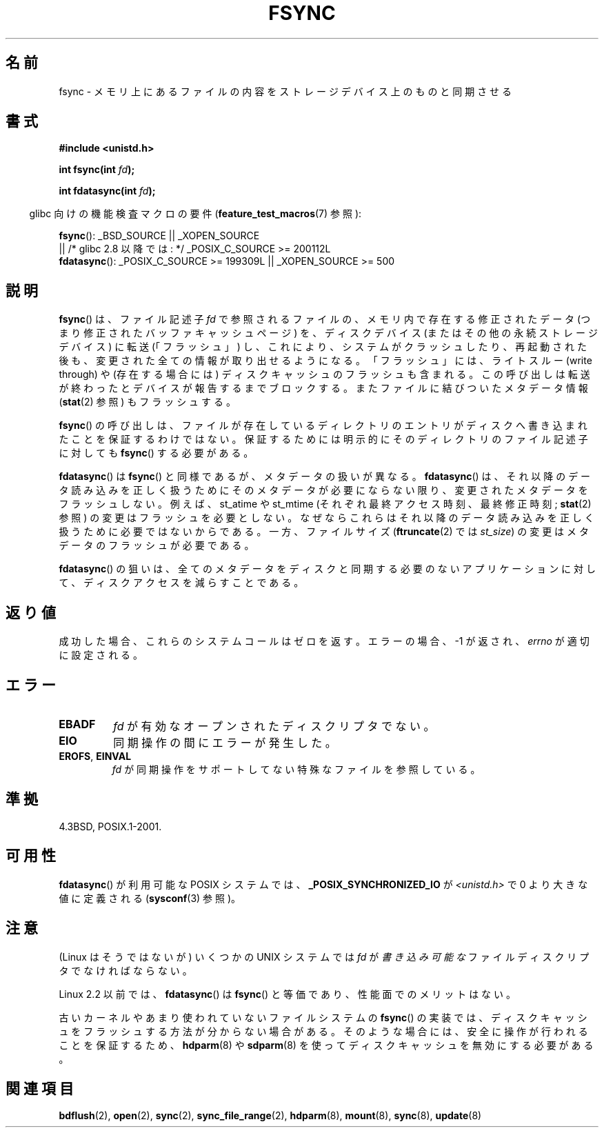 .\" Hey Emacs! This file is -*- nroff -*- source.
.\"
.\" Copyright 1993 Rickard E. Faith (faith@cs.unc.edu) and
.\" and Copyright 2006 Michael Kerrisk <mtk.manpages@gmail.com>
.\"
.\" Permission is granted to make and distribute verbatim copies of this
.\" manual provided the copyright notice and this permission notice are
.\" preserved on all copies.
.\"
.\" Permission is granted to copy and distribute modified versions of this
.\" manual under the conditions for verbatim copying, provided that the
.\" entire resulting derived work is distributed under the terms of a
.\" permission notice identical to this one.
.\"
.\" Since the Linux kernel and libraries are constantly changing, this
.\" manual page may be incorrect or out-of-date.  The author(s) assume no
.\" responsibility for errors or omissions, or for damages resulting from
.\" the use of the information contained herein.  The author(s) may not
.\" have taken the same level of care in the production of this manual,
.\" which is licensed free of charge, as they might when working
.\" professionally.
.\"
.\" Formatted or processed versions of this manual, if unaccompanied by
.\" the source, must acknowledge the copyright and authors of this work.
.\"
.\" Modified 21 Aug 1994 by Michael Chastain <mec@shell.portal.com>:
.\"   Removed note about old libc (pre-4.5.26) translating to 'sync'.
.\" Modified 15 Apr 1995 by Michael Chastain <mec@shell.portal.com>:
.\"   Added `see also' section.
.\" Modified 13 Apr 1996 by Markus Kuhn <mskuhn@cip.informatik.uni-erlangen.de>
.\"   Added remarks about fdatasync.
.\" Modified 31 Jan 1997 by Eric S. Raymond <esr@thyrsus.com>
.\" Modified 18 Apr 2001 by Andi Kleen
.\"   Fix description to describe what it really does; add a few caveats.
.\" 2006-04-28, mtk, substantial rewrite of various parts.
.\" 2012-02-27 Various changes by Christoph Hellwig <hch@lst.de>
.\"
.\"*******************************************************************
.\"
.\" This file was generated with po4a. Translate the source file.
.\"
.\"*******************************************************************
.TH FSYNC 2 2012\-02\-27 Linux "Linux Programmer's Manual"
.SH 名前
fsync \- メモリ上にあるファイルの内容をストレージデバイス上のものと同期させる
.SH 書式
\fB#include <unistd.h>\fP
.sp
\fBint fsync(int \fP\fIfd\fP\fB);\fP
.sp
\fBint fdatasync(int \fP\fIfd\fP\fB);\fP
.sp
.in -4n
glibc 向けの機能検査マクロの要件 (\fBfeature_test_macros\fP(7)  参照):
.in
.sp
\fBfsync\fP(): _BSD_SOURCE || _XOPEN_SOURCE
.br
.\" _POSIX_C_SOURCE\ >=\ 200112L only since glibc 2.8
         || /* glibc 2.8 以降では: */ _POSIX_C_SOURCE\ >=\ 200112L
.br
\fBfdatasync\fP(): _POSIX_C_SOURCE\ >=\ 199309L || _XOPEN_SOURCE\ >=\ 500
.SH 説明
\fBfsync\fP() は、ファイル記述子 \fIfd\fP で参照されるファイルの、メモリ内で存在す
る修正されたデータ (つまり修正されたバッファキャッシュページ) を、ディスクデ
バイス(またはその他の永続ストレージデバイス) に転送 (「フラッシュ」) し、これ
により、システムがクラッシュしたり、再起動された後も、変更された全ての情報が
取り出せるようになる。「フラッシュ」には、ライトスルー (write through) や
(存在する場合には) ディスクキャッシュのフラッシュも含まれる。この呼び出しは
転送が終わったとデバイスが報告するまでブロックする。またファイルに結びついた
メタデータ情報 (\fBstat\fP(2) 参照) もフラッシュする。


\fBfsync\fP()  の呼び出しは、ファイルが存在しているディレクトリのエントリがディスクへ 書き込まれたことを保証するわけではない。
保証するためには明示的にそのディレクトリのファイル記述子に対しても \fBfsync\fP()  する必要がある。

\fBfdatasync\fP()  は \fBfsync\fP()  と同様であるが、メタデータの扱いが異なる。 \fBfdatasync\fP()
は、それ以降のデータ読み込みを正しく扱うためにそのメタデータが必要に ならない限り、変更されたメタデータをフラッシュしない。 例えば、 st_atime
や st_mtime (それぞれ最終アクセス時刻、最終修正時刻; \fBstat\fP(2)  参照) の変更はフラッシュを必要としない。
なぜならこれらはそれ以降のデータ読み込みを正しく扱うために 必要ではないからである。 一方、ファイルサイズ (\fBftruncate\fP(2)  では
\fIst_size\fP)  の変更はメタデータのフラッシュが必要である。

\fBfdatasync\fP()  の狙いは、全てのメタデータをディスクと同期する必要のない アプリケーションに対して、ディスクアクセスを減らすことである。
.SH 返り値
成功した場合、これらのシステムコールはゼロを返す。 エラーの場合、\-1 が返され、 \fIerrno\fP が適切に設定される。
.SH エラー
.TP 
\fBEBADF\fP
\fIfd\fP が有効なオープンされたディスクリプタでない。
.TP 
\fBEIO\fP
同期操作の間にエラーが発生した。
.TP 
\fBEROFS\fP, \fBEINVAL\fP
\fIfd\fP が同期操作をサポートしてない特殊なファイルを参照している。
.SH 準拠
4.3BSD, POSIX.1\-2001.
.SH 可用性
.\" POSIX.1-2001: It shall be defined to -1 or 0 or 200112L.
.\" -1: unavailable, 0: ask using sysconf().
.\" glibc defines them to 1.
\fBfdatasync\fP()  が利用可能な POSIX システムでは、 \fB_POSIX_SYNCHRONIZED_IO\fP が
\fI<unistd.h>\fP で 0 より大きな値に定義される (\fBsysconf\fP(3)  参照)。
.SH 注意
(Linux はそうではないが) いくつかの UNIX システムでは
\fIfd\fP が\fI書き込み可能な\fPファイルディスクリプタでなければならない。

Linux 2.2 以前では、 \fBfdatasync\fP()  は \fBfsync\fP()  と等価であり、性能面でのメリットはない。

古いカーネルやあまり使われていないファイルシステムの \fBfsync\fP() の実装では、
ディスクキャッシュをフラッシュする方法が分からない場合がある。そのような場合
には、安全に操作が行われることを保証するため、\fBhdparm\fP(8) や \fBsdparm\fP(8) を
使ってディスクキャッシュを無効にする必要がある。
.SH 関連項目
\fBbdflush\fP(2), \fBopen\fP(2), \fBsync\fP(2), \fBsync_file_range\fP(2), \fBhdparm\fP(8),
\fBmount\fP(8), \fBsync\fP(8), \fBupdate\fP(8)
